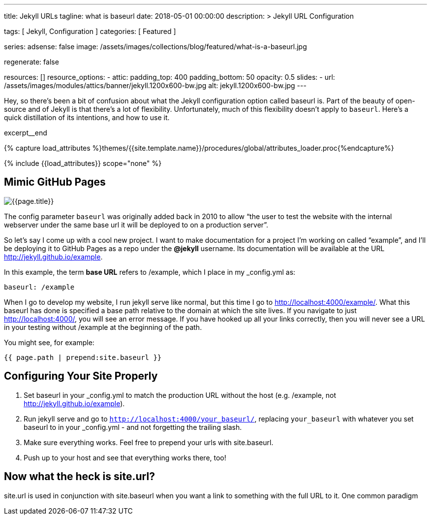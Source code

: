 ---
title:                                  Jekyll URLs
tagline:                                what is baseurl
date:                                   2018-05-01 00:00:00
description: >
                                        Jekyll URL Configuration

tags:                                   [ Jekyll, Configuration ]
categories:                             [ Featured ]

series:
adsense:                                false
image:                                  /assets/images/collections/blog/featured/what-is-a-baseurl.jpg

regenerate:                             false

resources:                              []
resource_options:
  - attic:
      padding_top:                      400
      padding_bottom:                   50
      opacity:                          0.5
      slides:
        - url:                          /assets/images/modules/attics/banner/jekyll.1200x600-bw.jpg
          alt:                          jekyll.1200x600-bw.jpg
---

// Page Initializer
// =============================================================================
// Enable the Liquid Preprocessor
:page-liquid:

// Set page (local) attributes here
// -----------------------------------------------------------------------------
// :page--attr:                         <attr-value>
:page-imagesdir: {{page.images.dir}}
:wikipedia-article:                     https://en.wikipedia.org/wiki/Geography_of_Minneapolis

// Place an excerpt at the most top position
// -----------------------------------------------------------------------------
Hey, so there’s been a bit of confusion about what the Jekyll configuration
option called baseurl is. Part of the beauty of open-source and of Jekyll is
that there’s a lot of flexibility. Unfortunately, much of this flexibility
doesn’t apply to `baseurl`. Here’s a quick distillation of its intentions,
and how to use it.

[role="clearfix mb-3"]
excerpt__end

//  Load Liquid procedures
// -----------------------------------------------------------------------------
{% capture load_attributes %}themes/{{site.template.name}}/procedures/global/attributes_loader.proc{%endcapture%}

// Load page attributes
// -----------------------------------------------------------------------------
{% include {{load_attributes}} scope="none" %}


// Page content
// ~~~~~~~~~~~~~~~~~~~~~~~~~~~~~~~~~~~~~~~~~~~~~~~~~~~~~~~~~~~~~~~~~~~~~~~~~~~~~
[[readmore]]
== Mimic GitHub Pages

[role="mb-3"]
image::{{page.image}}[{{page.title}}]

// See: link:{parker-blog}[Parker Moore, window="_blank"]

The config parameter `baseurl` was originally added back in 2010 to allow
“the user to test the website with the internal webserver under the same
base url it will be deployed to on a production server”.

So let’s say I come up with a cool new project. I want to make documentation
for a project I’m working on called “example”, and I’ll be deploying it to
GitHub Pages as a repo under the *@jekyll* username. Its documentation will
be available at the URL http://jekyll.github.io/example.

In this example, the term *base URL* refers to /example, which I place in
my _config.yml as:

[source, yaml]
----
baseurl: /example
----

When I go to develop my website, I run jekyll serve like normal, but this
time I go to http://localhost:4000/example/. What this baseurl has done is
specified a base path relative to the domain at which the site lives. If you
navigate to just http://localhost:4000/, you will see an error message. If
you have hooked up all your links correctly, then you will never see a URL
in your testing without /example at the beginning of the path.

You might see, for example:

[source, smarty]
----
{{ page.path | prepend:site.baseurl }}
----


== Configuring Your Site Properly

. Set baseurl in your _config.yml to match the production URL without
the host (e.g. /example, not http://jekyll.github.io/example).

. Run jekyll serve and go to `http://localhost:4000/your_baseurl/`, replacing
`your_baseurl` with whatever you set baseurl to in your _config.yml - and not
forgetting the trailing slash.

. Make sure everything works. Feel free to prepend your urls with site.baseurl.
. Push up to your host and see that everything works there, too!

== Now what the heck is site.url?

site.url is used in conjunction with site.baseurl when you want a link to
something with the full URL to it. One common paradigm
